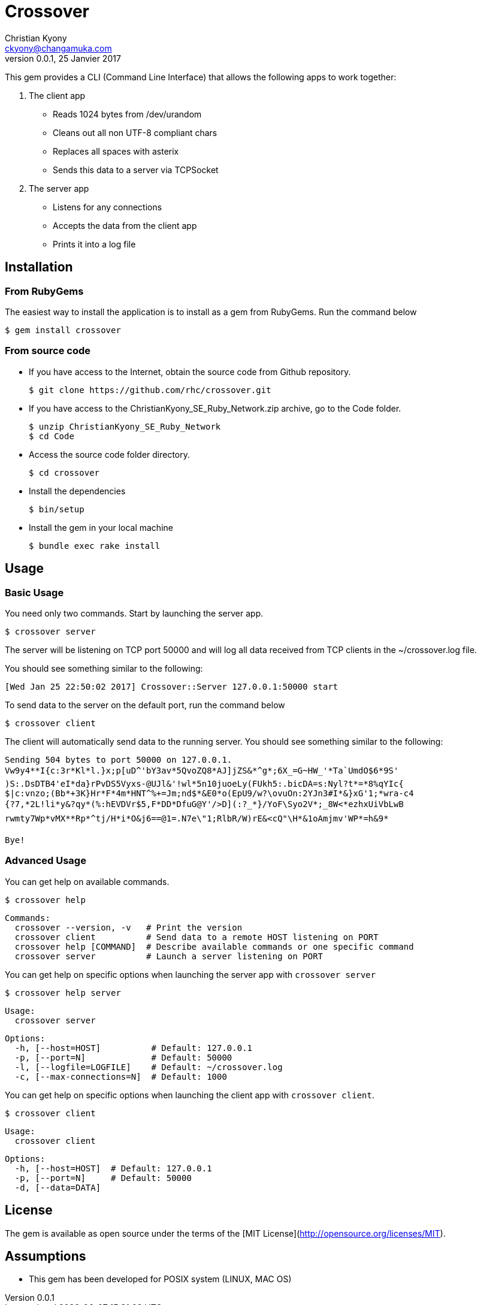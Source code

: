 = Crossover
Christian Kyony <ckyony@changamuka.com>
v0.0.1, 25 Janvier 2017


This gem provides a CLI (Command Line Interface)
that allows the following apps  to work together:

. The client app
  * Reads 1024 bytes from /dev/urandom
  * Cleans out all non UTF-8 compliant chars
  * Replaces all spaces with asterix
  * Sends this data to a server via TCPSocket

. The server app

  * Listens for any connections
  * Accepts the data from the client app
  * Prints it into a log file


== Installation

=== From RubyGems

The easiest way to install the application is to install as a gem from RubyGems.
Run the command below

----
$ gem install crossover
----

=== From source code

- If you have access to the Internet, obtain the source code from Github repository.

  $ git clone https://github.com/rhc/crossover.git

- If you have access to the ChristianKyony_SE_Ruby_Network.zip archive, go to the Code folder.

  $ unzip ChristianKyony_SE_Ruby_Network
  $ cd Code

- Access the source code folder directory.

  $ cd crossover

- Install the dependencies

  $ bin/setup


- Install the gem in your local machine

  $ bundle exec rake install


== Usage

=== Basic Usage

You need only two commands. Start by launching the server app.

   $ crossover server

The server will be listening on TCP port 50000  and will log all data received from TCP clients in the ~/crossover.log file.

You should see something similar to the following:

   [Wed Jan 25 22:50:02 2017] Crossover::Server 127.0.0.1:50000 start

To send data to the server on the default port, run the command below

   $ crossover client

The client will automatically send data to the running server.
You should see something similar to the following:

    Sending 504 bytes to port 50000 on 127.0.0.1.
    Vw9y4**I{c:3r*Kl*l.}x;p[uD^'bY3av*5QvoZQ8*AJ]jZS&*^g*;6X_=G~HW_'*Ta`UmdO$6*9S'
    )S:.DsDTB4'eI*da}rPvDS5Vyxs-@UJl&'!wl*5n10juoeLy(FUkh5:.bicDA=s:Nyl?t*=*8%qYIc{
    $|c:vnzo;(Bb*+3K}Hr*F*4m*HNT^%+=Jm;nd$*&E0*o(EpU9/w?\ovuOn:2YJn3#I*&}xG'1;*wra-c4
    {?7,*2L!li*y&?qy*(%:hEVDVr$5,F*DD*DfuG@Y'/>D](:?_*}/YoF\Syo2V*;_8W<*ezhxUiVbLwB
    rwmty7Wp*vMX**Rp*^tj/H*i*O&j6==@1=.N7e\"1;RlbR/W)rE&<cQ"\H*&1oAmjmv'WP*=h&9*

    Bye!

=== Advanced Usage

You can get help on available commands.

  $ crossover help

  Commands:
    crossover --version, -v   # Print the version
    crossover client          # Send data to a remote HOST listening on PORT
    crossover help [COMMAND]  # Describe available commands or one specific command
    crossover server          # Launch a server listening on PORT


You can get help on specific options when launching the server app with `crossover server`

  $ crossover help server

  Usage:
    crossover server

  Options:
    -h, [--host=HOST]          # Default: 127.0.0.1
    -p, [--port=N]             # Default: 50000
    -l, [--logfile=LOGFILE]    # Default: ~/crossover.log
    -c, [--max-connections=N]  # Default: 1000


You can get help on specific options when launching the client app with `crossover client`.

  $ crossover client

  Usage:
    crossover client

  Options:
    -h, [--host=HOST]  # Default: 127.0.0.1
    -p, [--port=N]     # Default: 50000
    -d, [--data=DATA]


== License

The gem is available as open source
under the terms of the [MIT License](http://opensource.org/licenses/MIT).


== Assumptions

- This gem has been developed for POSIX system (LINUX, MAC OS)


